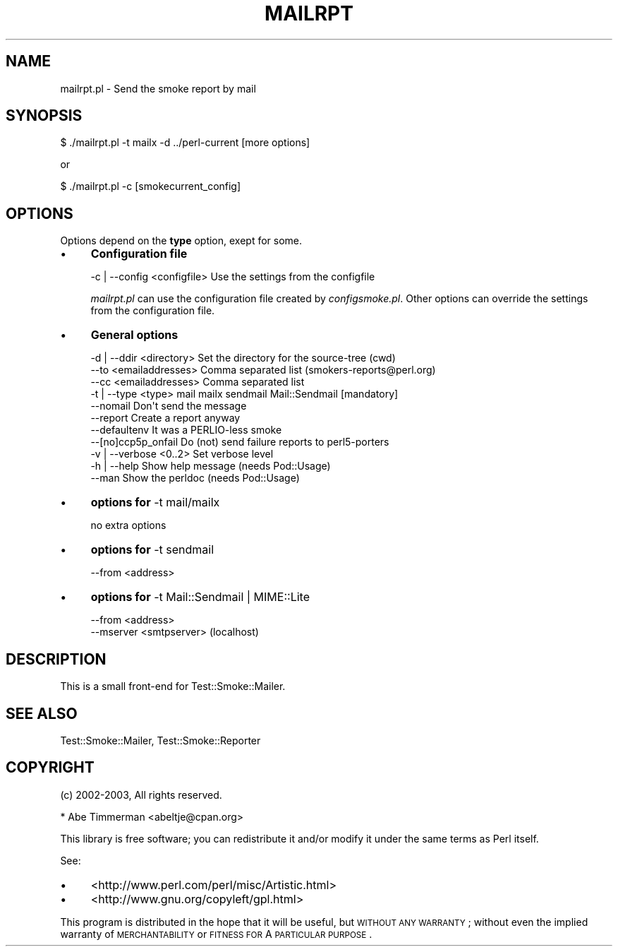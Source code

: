 .\" Automatically generated by Pod::Man 2.25 (Pod::Simple 3.16)
.\"
.\" Standard preamble:
.\" ========================================================================
.de Sp \" Vertical space (when we can't use .PP)
.if t .sp .5v
.if n .sp
..
.de Vb \" Begin verbatim text
.ft CW
.nf
.ne \\$1
..
.de Ve \" End verbatim text
.ft R
.fi
..
.\" Set up some character translations and predefined strings.  \*(-- will
.\" give an unbreakable dash, \*(PI will give pi, \*(L" will give a left
.\" double quote, and \*(R" will give a right double quote.  \*(C+ will
.\" give a nicer C++.  Capital omega is used to do unbreakable dashes and
.\" therefore won't be available.  \*(C` and \*(C' expand to `' in nroff,
.\" nothing in troff, for use with C<>.
.tr \(*W-
.ds C+ C\v'-.1v'\h'-1p'\s-2+\h'-1p'+\s0\v'.1v'\h'-1p'
.ie n \{\
.    ds -- \(*W-
.    ds PI pi
.    if (\n(.H=4u)&(1m=24u) .ds -- \(*W\h'-12u'\(*W\h'-12u'-\" diablo 10 pitch
.    if (\n(.H=4u)&(1m=20u) .ds -- \(*W\h'-12u'\(*W\h'-8u'-\"  diablo 12 pitch
.    ds L" ""
.    ds R" ""
.    ds C` ""
.    ds C' ""
'br\}
.el\{\
.    ds -- \|\(em\|
.    ds PI \(*p
.    ds L" ``
.    ds R" ''
'br\}
.\"
.\" Escape single quotes in literal strings from groff's Unicode transform.
.ie \n(.g .ds Aq \(aq
.el       .ds Aq '
.\"
.\" If the F register is turned on, we'll generate index entries on stderr for
.\" titles (.TH), headers (.SH), subsections (.SS), items (.Ip), and index
.\" entries marked with X<> in POD.  Of course, you'll have to process the
.\" output yourself in some meaningful fashion.
.ie \nF \{\
.    de IX
.    tm Index:\\$1\t\\n%\t"\\$2"
..
.    nr % 0
.    rr F
.\}
.el \{\
.    de IX
..
.\}
.\"
.\" Accent mark definitions (@(#)ms.acc 1.5 88/02/08 SMI; from UCB 4.2).
.\" Fear.  Run.  Save yourself.  No user-serviceable parts.
.    \" fudge factors for nroff and troff
.if n \{\
.    ds #H 0
.    ds #V .8m
.    ds #F .3m
.    ds #[ \f1
.    ds #] \fP
.\}
.if t \{\
.    ds #H ((1u-(\\\\n(.fu%2u))*.13m)
.    ds #V .6m
.    ds #F 0
.    ds #[ \&
.    ds #] \&
.\}
.    \" simple accents for nroff and troff
.if n \{\
.    ds ' \&
.    ds ` \&
.    ds ^ \&
.    ds , \&
.    ds ~ ~
.    ds /
.\}
.if t \{\
.    ds ' \\k:\h'-(\\n(.wu*8/10-\*(#H)'\'\h"|\\n:u"
.    ds ` \\k:\h'-(\\n(.wu*8/10-\*(#H)'\`\h'|\\n:u'
.    ds ^ \\k:\h'-(\\n(.wu*10/11-\*(#H)'^\h'|\\n:u'
.    ds , \\k:\h'-(\\n(.wu*8/10)',\h'|\\n:u'
.    ds ~ \\k:\h'-(\\n(.wu-\*(#H-.1m)'~\h'|\\n:u'
.    ds / \\k:\h'-(\\n(.wu*8/10-\*(#H)'\z\(sl\h'|\\n:u'
.\}
.    \" troff and (daisy-wheel) nroff accents
.ds : \\k:\h'-(\\n(.wu*8/10-\*(#H+.1m+\*(#F)'\v'-\*(#V'\z.\h'.2m+\*(#F'.\h'|\\n:u'\v'\*(#V'
.ds 8 \h'\*(#H'\(*b\h'-\*(#H'
.ds o \\k:\h'-(\\n(.wu+\w'\(de'u-\*(#H)/2u'\v'-.3n'\*(#[\z\(de\v'.3n'\h'|\\n:u'\*(#]
.ds d- \h'\*(#H'\(pd\h'-\w'~'u'\v'-.25m'\f2\(hy\fP\v'.25m'\h'-\*(#H'
.ds D- D\\k:\h'-\w'D'u'\v'-.11m'\z\(hy\v'.11m'\h'|\\n:u'
.ds th \*(#[\v'.3m'\s+1I\s-1\v'-.3m'\h'-(\w'I'u*2/3)'\s-1o\s+1\*(#]
.ds Th \*(#[\s+2I\s-2\h'-\w'I'u*3/5'\v'-.3m'o\v'.3m'\*(#]
.ds ae a\h'-(\w'a'u*4/10)'e
.ds Ae A\h'-(\w'A'u*4/10)'E
.    \" corrections for vroff
.if v .ds ~ \\k:\h'-(\\n(.wu*9/10-\*(#H)'\s-2\u~\d\s+2\h'|\\n:u'
.if v .ds ^ \\k:\h'-(\\n(.wu*10/11-\*(#H)'\v'-.4m'^\v'.4m'\h'|\\n:u'
.    \" for low resolution devices (crt and lpr)
.if \n(.H>23 .if \n(.V>19 \
\{\
.    ds : e
.    ds 8 ss
.    ds o a
.    ds d- d\h'-1'\(ga
.    ds D- D\h'-1'\(hy
.    ds th \o'bp'
.    ds Th \o'LP'
.    ds ae ae
.    ds Ae AE
.\}
.rm #[ #] #H #V #F C
.\" ========================================================================
.\"
.IX Title "MAILRPT 1"
.TH MAILRPT 1 "2010-08-27" "perl v5.12.3" "User Contributed Perl Documentation"
.\" For nroff, turn off justification.  Always turn off hyphenation; it makes
.\" way too many mistakes in technical documents.
.if n .ad l
.nh
.SH "NAME"
mailrpt.pl \- Send the smoke report by mail
.SH "SYNOPSIS"
.IX Header "SYNOPSIS"
.Vb 1
\&    $ ./mailrpt.pl \-t mailx \-d ../perl\-current [more options]
.Ve
.PP
or
.PP
.Vb 1
\&    $ ./mailrpt.pl \-c [smokecurrent_config]
.Ve
.SH "OPTIONS"
.IX Header "OPTIONS"
Options depend on the \fBtype\fR option, exept for some.
.IP "\(bu" 4
\&\fBConfiguration file\fR
.Sp
.Vb 1
\&    \-c | \-\-config <configfile> Use the settings from the configfile
.Ve
.Sp
\&\fImailrpt.pl\fR can use the configuration file created by \fIconfigsmoke.pl\fR.
Other options can override the settings from the configuration file.
.IP "\(bu" 4
\&\fBGeneral options\fR
.Sp
.Vb 3
\&    \-d | \-\-ddir <directory>  Set the directory for the source\-tree (cwd)
\&    \-\-to <emailaddresses>    Comma separated list (smokers\-reports@perl.org)
\&    \-\-cc <emailaddresses>    Comma separated list
\&
\&    \-t | \-\-type <type>       mail mailx sendmail Mail::Sendmail [mandatory]
\&
\&    \-\-nomail                 Don\*(Aqt send the message
\&    \-\-report                 Create a report anyway
\&    \-\-defaultenv             It was a PERLIO\-less smoke
\&    \-\-[no]ccp5p_onfail       Do (not) send failure reports to perl5\-porters
\&
\&    \-v | \-\-verbose <0..2>    Set verbose level
\&    \-h | \-\-help              Show help message (needs Pod::Usage)
\&    \-\-man                    Show the perldoc  (needs Pod::Usage)
.Ve
.IP "\(bu" 4
\&\fBoptions for\fR \-t mail/mailx
.Sp
no extra options
.IP "\(bu" 4
\&\fBoptions for\fR \-t sendmail
.Sp
.Vb 1
\&    \-\-from <address>
.Ve
.IP "\(bu" 4
\&\fBoptions for\fR \-t Mail::Sendmail | MIME::Lite
.Sp
.Vb 2
\&    \-\-from <address>
\&    \-\-mserver <smtpserver>  (localhost)
.Ve
.SH "DESCRIPTION"
.IX Header "DESCRIPTION"
This is a small front-end for Test::Smoke::Mailer.
.SH "SEE ALSO"
.IX Header "SEE ALSO"
Test::Smoke::Mailer, Test::Smoke::Reporter
.SH "COPYRIGHT"
.IX Header "COPYRIGHT"
(c) 2002\-2003, All rights reserved.
.PP
.Vb 1
\&  * Abe Timmerman <abeltje@cpan.org>
.Ve
.PP
This library is free software; you can redistribute it and/or modify
it under the same terms as Perl itself.
.PP
See:
.IP "\(bu" 4
<http://www.perl.com/perl/misc/Artistic.html>
.IP "\(bu" 4
<http://www.gnu.org/copyleft/gpl.html>
.PP
This program is distributed in the hope that it will be useful,
but \s-1WITHOUT\s0 \s-1ANY\s0 \s-1WARRANTY\s0; without even the implied warranty of
\&\s-1MERCHANTABILITY\s0 or \s-1FITNESS\s0 \s-1FOR\s0 A \s-1PARTICULAR\s0 \s-1PURPOSE\s0.
